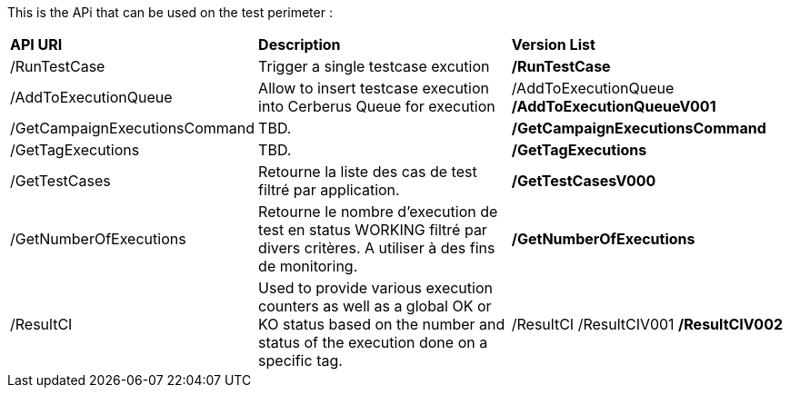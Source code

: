 This is the APi that can be used on the test perimeter :

[%autowidth.spread]
|=== 

| *API URI* | *Description* | *Version List*

| /RunTestCase | Trigger a single testcase excution | **/RunTestCase**

| /AddToExecutionQueue 
| Allow to insert testcase execution into Cerberus Queue for execution 
v| /AddToExecutionQueue 
**/AddToExecutionQueueV001**

| /GetCampaignExecutionsCommand | TBD. | **/GetCampaignExecutionsCommand**

| /GetTagExecutions | TBD. | **/GetTagExecutions**

| /GetTestCases 
| Retourne la liste des cas de test filtré par application. 
| **/GetTestCasesV000**

| /GetNumberOfExecutions 
| Retourne le nombre d'execution de test en status WORKING filtré par divers critères.
A utiliser à des fins de monitoring.
| **/GetNumberOfExecutions**

| /ResultCI 
| Used to provide various execution counters as well as a global OK or KO status based on the number and status of the execution done on a specific tag. 
v| /ResultCI 
/ResultCIV001 
**/ResultCIV002**

|=== 

